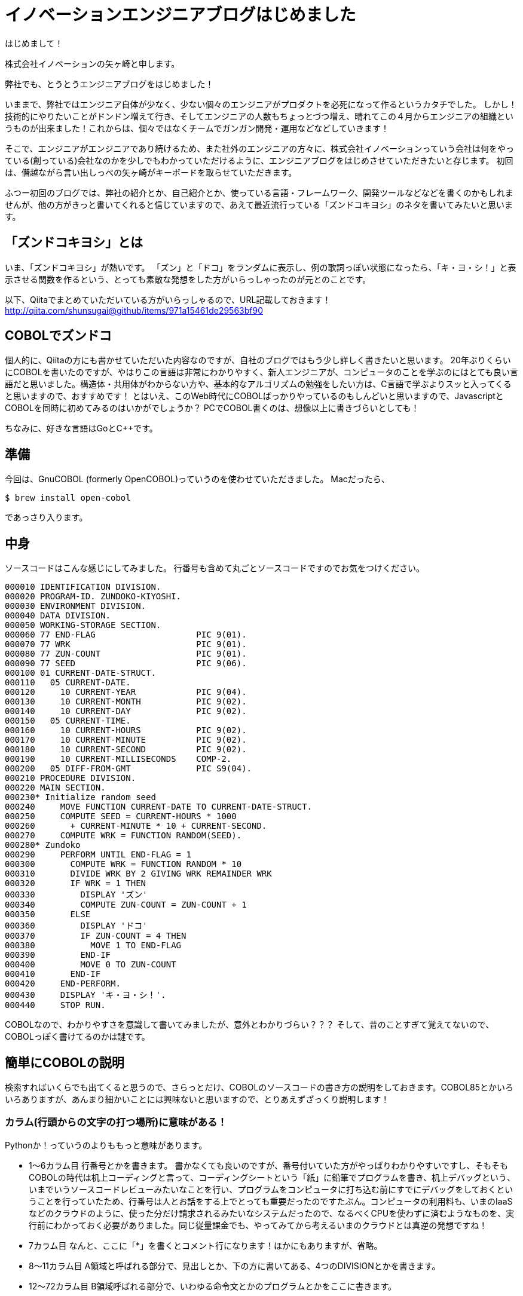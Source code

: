 = イノベーションエンジニアブログはじめました
:hp-alt-title: FirstPost
:hp-tags: FirstPost,YAGASAKI,COBOL,ZUNDOKO

はじめまして！

株式会社イノベーションの矢ヶ崎と申します。

弊社でも、とうとうエンジニアブログをはじめました！

いままで、弊社ではエンジニア自体が少なく、少ない個々のエンジニアがプロダクトを必死になって作るというカタチでした。
しかし！技術的にやりたいことがドンドン増えて行き、そしてエンジニアの人数もちょっとづつ増え、晴れてこの４月からエンジニアの組織というものが出来ました！これからは、個々ではなくチームでガンガン開発・運用などなどしていきます！

そこで、エンジニアがエンジニアであり続けるため、また社外のエンジニアの方々に、株式会社イノベーションっていう会社は何をやっている(創っている)会社なのかを少しでもわかっていただけるように、エンジニアブログをはじめさせていただきたいと存じます。
初回は、僭越ながら言い出しっぺの矢ヶ崎がキーボードを取らせていただきます。

ふつー初回のブログでは、弊社の紹介とか、自己紹介とか、使っている言語・フレームワーク、開発ツールなどなどを書くのかもしれませんが、他の方がきっと書いてくれると信じていますので、あえて最近流行っている「ズンドコキヨシ」のネタを書いてみたいと思います。

## 「ズンドコキヨシ」とは

いま、「ズンドコキヨシ」が熱いです。
「ズン」と「ドコ」をランダムに表示し、例の歌詞っぽい状態になったら、「キ・ヨ・シ！」と表示させる関数を作るという、とっても素敵な発想をした方がいらっしゃったのが元とのことです。

以下、Qiitaでまとめていただいている方がいらっしゃるので、URL記載しておきます！
http://qiita.com/shunsugai@github/items/971a15461de29563bf90

## COBOLでズンドコ

個人的に、Qiitaの方にも書かせていただいた内容なのですが、自社のブログではもう少し詳しく書きたいと思います。
20年ぶりくらいにCOBOLを書いたのですが、やはりこの言語は非常にわかりやすく、新人エンジニアが、コンピュータのことを学ぶのにはとても良い言語だと思いました。構造体・共用体がわからない方や、基本的なアルゴリズムの勉強をしたい方は、C言語で学ぶよりスッと入ってくると思いますので、おすすめです！
とはいえ、このWeb時代にCOBOLばっかりやっているのもしんどいと思いますので、JavascriptとCOBOLを同時に初めてみるのはいかがでしょうか？
PCでCOBOL書くのは、想像以上に書きづらいとしても！

ちなみに、好きな言語はGoとC++です。

## 準備

今回は、GnuCOBOL (formerly OpenCOBOL)っていうのを使わせていただきました。
Macだったら、

```shell-session
$ brew install open-cobol
```
であっさり入ります。

## 中身

ソースコードはこんな感じにしてみました。
行番号も含めて丸ごとソースコードですのでお気をつけください。

```cobol:zd.cob
000010 IDENTIFICATION DIVISION.
000020 PROGRAM-ID. ZUNDOKO-KIYOSHI.
000030 ENVIRONMENT DIVISION.
000040 DATA DIVISION.
000050 WORKING-STORAGE SECTION.
000060 77 END-FLAG                    PIC 9(01).
000070 77 WRK                         PIC 9(01).
000080 77 ZUN-COUNT                   PIC 9(01).
000090 77 SEED                        PIC 9(06).
000100 01 CURRENT-DATE-STRUCT.
000110   05 CURRENT-DATE.
000120     10 CURRENT-YEAR            PIC 9(04).
000130     10 CURRENT-MONTH           PIC 9(02).
000140     10 CURRENT-DAY             PIC 9(02).
000150   05 CURRENT-TIME.
000160     10 CURRENT-HOURS           PIC 9(02).
000170     10 CURRENT-MINUTE          PIC 9(02).
000180     10 CURRENT-SECOND          PIC 9(02).
000190     10 CURRENT-MILLISECONDS    COMP-2.
000200   05 DIFF-FROM-GMT             PIC S9(04).
000210 PROCEDURE DIVISION.
000220 MAIN SECTION.
000230* Initialize random seed
000240     MOVE FUNCTION CURRENT-DATE TO CURRENT-DATE-STRUCT.
000250     COMPUTE SEED = CURRENT-HOURS * 1000
000260       + CURRENT-MINUTE * 10 + CURRENT-SECOND.
000270     COMPUTE WRK = FUNCTION RANDOM(SEED).
000280* Zundoko
000290     PERFORM UNTIL END-FLAG = 1
000300       COMPUTE WRK = FUNCTION RANDOM * 10
000310       DIVIDE WRK BY 2 GIVING WRK REMAINDER WRK
000320       IF WRK = 1 THEN
000330         DISPLAY 'ズン'
000340         COMPUTE ZUN-COUNT = ZUN-COUNT + 1
000350       ELSE
000360         DISPLAY 'ドコ'
000370         IF ZUN-COUNT = 4 THEN
000380           MOVE 1 TO END-FLAG
000390         END-IF
000400         MOVE 0 TO ZUN-COUNT
000410       END-IF
000420     END-PERFORM.
000430     DISPLAY 'キ・ヨ・シ！'.
000440     STOP RUN.
```

COBOLなので、わかりやすさを意識して書いてみましたが、意外とわかりづらい？？？
そして、昔のことすぎて覚えてないので、COBOLっぽく書けてるのかは謎です。

## 簡単にCOBOLの説明

検索すればいくらでも出てくると思うので、さらっとだけ、COBOLのソースコードの書き方の説明をしておきます。COBOL85とかいろいろありますが、あんまり細かいことには興味ないと思いますので、とりあえずざっくり説明します！

### カラム(行頭からの文字の打つ場所)に意味がある！

Pythonか！っていうのよりももっと意味があります。

* 1～6カラム目
行番号とかを書きます。
書かなくても良いのですが、番号付いていた方がやっぱりわかりやすいですし、そもそもCOBOLの時代は机上コーディングと言って、コーディングシートという「紙」に鉛筆でプログラムを書き、机上デバッグという、いまでいうソースコードレビューみたいなことを行い、プログラムをコンピュータに打ち込む前にすでにデバッグをしておくということを行っていたため、行番号は人とお話をする上でとっても重要だったのですたぶん。コンピュータの利用料も、いまのIaaSなどのクラウドのように、使った分だけ請求されるみたいなシステムだったので、なるべくCPUを使わずに済むようなものを、実行前にわかっておく必要がありました。同じ従量課金でも、やってみてから考えるいまのクラウドとは真逆の発想ですね！

* 7カラム目
なんと、ここに「*」を書くとコメント行になります！ほかにもありますが、省略。

* 8～11カラム目
A領域と呼ばれる部分で、見出しとか、下の方に書いてある、4つのDIVISIONとかを書きます。

* 12～72カラム目
B領域呼ばれる部分で、いわゆる命令文とかのプログラムとかをここに書きます。

* 73～80カラム目
ここに書いたのはコメントとみなされ、めっちゃわかりやすい！

### 4つのDIVISION

なんか、かっこよくないですか？

COBOLでは、以下の4つのDIVISIONを定義し、その中に各意味通りの内容を書かないといけません！わかりやすい〜〜〜

* IDENTIFICATION DIVISION.
プログラムの名前とかを記述します

* ENVIRONMENT DIVISION.
ファイルとか、どんな塩梅で動かすのかとかを記述します

* DATA DIVISION.
変数定義みたいなことをします。構造体・共用体っぽく書きます

* PROCEDURE DIVISION.
まさに処理を書きます！

## 実行
```shell-session
$ cobc -x ./zd.cob ; ./zd
ズン
ズン
ズン
ズン
ズン
ドコ
ドコ
ズン
ドコ
ズン
ズン
ドコ
ズン
ズン
ドコ
ズン
ズン
ズン
ズン
ドコ
キ・ヨ・シ！
$
```
っぽくなりました！

## まとめ

こんな感じで、これからも弊社社員がどんどんブログを書いてくれるはずです。新卒未経験からのエンジニアになるくだりとか、社内ジョブチェンジでエンジニアに社内転職する方々の日常とか、そんなのも結構出てくると思いますので、応援よろしくお願いいたします！

以上
